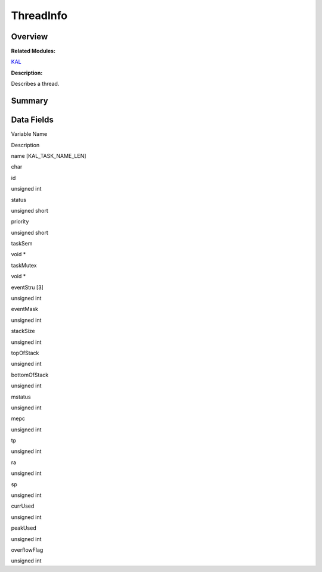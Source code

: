 ThreadInfo
==========

**Overview**\ 
--------------

**Related Modules:**

`KAL <en-us_topic_0000001054595087.md>`__

**Description:**

Describes a thread.

**Summary**\ 
-------------

Data Fields
-----------

.. raw:: html

   <table>

.. raw:: html

   <thead align="left">

.. raw:: html

   <tr id="row507374646191902">

.. raw:: html

   <th class="cellrowborder" valign="top" width="50%" id="mcps1.1.3.1.1">

.. raw:: html

   <p id="p1046545888191902">

Variable Name

.. raw:: html

   </p>

.. raw:: html

   </th>

.. raw:: html

   <th class="cellrowborder" valign="top" width="50%" id="mcps1.1.3.1.2">

.. raw:: html

   <p id="p1289151577191902">

Description

.. raw:: html

   </p>

.. raw:: html

   </th>

.. raw:: html

   </tr>

.. raw:: html

   </thead>

.. raw:: html

   <tbody>

.. raw:: html

   <tr id="row1675007072191902">

.. raw:: html

   <td class="cellrowborder" valign="top" width="50%" headers="mcps1.1.3.1.1 ">

.. raw:: html

   <p id="p390716100191902">

name [KAL_TASK_NAME_LEN]

.. raw:: html

   </p>

.. raw:: html

   </td>

.. raw:: html

   <td class="cellrowborder" valign="top" width="50%" headers="mcps1.1.3.1.2 ">

.. raw:: html

   <p id="p1254538215191902">

char

.. raw:: html

   </p>

.. raw:: html

   </td>

.. raw:: html

   </tr>

.. raw:: html

   <tr id="row1096724032191902">

.. raw:: html

   <td class="cellrowborder" valign="top" width="50%" headers="mcps1.1.3.1.1 ">

.. raw:: html

   <p id="p1986266106191902">

id

.. raw:: html

   </p>

.. raw:: html

   </td>

.. raw:: html

   <td class="cellrowborder" valign="top" width="50%" headers="mcps1.1.3.1.2 ">

.. raw:: html

   <p id="p1771625424191902">

unsigned int

.. raw:: html

   </p>

.. raw:: html

   </td>

.. raw:: html

   </tr>

.. raw:: html

   <tr id="row435246948191902">

.. raw:: html

   <td class="cellrowborder" valign="top" width="50%" headers="mcps1.1.3.1.1 ">

.. raw:: html

   <p id="p572113388191902">

status

.. raw:: html

   </p>

.. raw:: html

   </td>

.. raw:: html

   <td class="cellrowborder" valign="top" width="50%" headers="mcps1.1.3.1.2 ">

.. raw:: html

   <p id="p1184372673191902">

unsigned short

.. raw:: html

   </p>

.. raw:: html

   </td>

.. raw:: html

   </tr>

.. raw:: html

   <tr id="row482416464191902">

.. raw:: html

   <td class="cellrowborder" valign="top" width="50%" headers="mcps1.1.3.1.1 ">

.. raw:: html

   <p id="p630374533191902">

priority

.. raw:: html

   </p>

.. raw:: html

   </td>

.. raw:: html

   <td class="cellrowborder" valign="top" width="50%" headers="mcps1.1.3.1.2 ">

.. raw:: html

   <p id="p1783272417191902">

unsigned short

.. raw:: html

   </p>

.. raw:: html

   </td>

.. raw:: html

   </tr>

.. raw:: html

   <tr id="row22139075191902">

.. raw:: html

   <td class="cellrowborder" valign="top" width="50%" headers="mcps1.1.3.1.1 ">

.. raw:: html

   <p id="p432451241191902">

taskSem

.. raw:: html

   </p>

.. raw:: html

   </td>

.. raw:: html

   <td class="cellrowborder" valign="top" width="50%" headers="mcps1.1.3.1.2 ">

.. raw:: html

   <p id="p995184689191902">

void \*

.. raw:: html

   </p>

.. raw:: html

   </td>

.. raw:: html

   </tr>

.. raw:: html

   <tr id="row1953408366191902">

.. raw:: html

   <td class="cellrowborder" valign="top" width="50%" headers="mcps1.1.3.1.1 ">

.. raw:: html

   <p id="p572189789191902">

taskMutex

.. raw:: html

   </p>

.. raw:: html

   </td>

.. raw:: html

   <td class="cellrowborder" valign="top" width="50%" headers="mcps1.1.3.1.2 ">

.. raw:: html

   <p id="p135064702191902">

void \*

.. raw:: html

   </p>

.. raw:: html

   </td>

.. raw:: html

   </tr>

.. raw:: html

   <tr id="row760746421191902">

.. raw:: html

   <td class="cellrowborder" valign="top" width="50%" headers="mcps1.1.3.1.1 ">

.. raw:: html

   <p id="p861189846191902">

eventStru [3]

.. raw:: html

   </p>

.. raw:: html

   </td>

.. raw:: html

   <td class="cellrowborder" valign="top" width="50%" headers="mcps1.1.3.1.2 ">

.. raw:: html

   <p id="p754884852191902">

unsigned int

.. raw:: html

   </p>

.. raw:: html

   </td>

.. raw:: html

   </tr>

.. raw:: html

   <tr id="row710928846191902">

.. raw:: html

   <td class="cellrowborder" valign="top" width="50%" headers="mcps1.1.3.1.1 ">

.. raw:: html

   <p id="p242533684191902">

eventMask

.. raw:: html

   </p>

.. raw:: html

   </td>

.. raw:: html

   <td class="cellrowborder" valign="top" width="50%" headers="mcps1.1.3.1.2 ">

.. raw:: html

   <p id="p745906987191902">

unsigned int

.. raw:: html

   </p>

.. raw:: html

   </td>

.. raw:: html

   </tr>

.. raw:: html

   <tr id="row1571157393191902">

.. raw:: html

   <td class="cellrowborder" valign="top" width="50%" headers="mcps1.1.3.1.1 ">

.. raw:: html

   <p id="p1545041531191902">

stackSize

.. raw:: html

   </p>

.. raw:: html

   </td>

.. raw:: html

   <td class="cellrowborder" valign="top" width="50%" headers="mcps1.1.3.1.2 ">

.. raw:: html

   <p id="p262247266191902">

unsigned int

.. raw:: html

   </p>

.. raw:: html

   </td>

.. raw:: html

   </tr>

.. raw:: html

   <tr id="row650439333191902">

.. raw:: html

   <td class="cellrowborder" valign="top" width="50%" headers="mcps1.1.3.1.1 ">

.. raw:: html

   <p id="p1497814948191902">

topOfStack

.. raw:: html

   </p>

.. raw:: html

   </td>

.. raw:: html

   <td class="cellrowborder" valign="top" width="50%" headers="mcps1.1.3.1.2 ">

.. raw:: html

   <p id="p1985575141191902">

unsigned int

.. raw:: html

   </p>

.. raw:: html

   </td>

.. raw:: html

   </tr>

.. raw:: html

   <tr id="row1978171932191902">

.. raw:: html

   <td class="cellrowborder" valign="top" width="50%" headers="mcps1.1.3.1.1 ">

.. raw:: html

   <p id="p977845497191902">

bottomOfStack

.. raw:: html

   </p>

.. raw:: html

   </td>

.. raw:: html

   <td class="cellrowborder" valign="top" width="50%" headers="mcps1.1.3.1.2 ">

.. raw:: html

   <p id="p760572284191902">

unsigned int

.. raw:: html

   </p>

.. raw:: html

   </td>

.. raw:: html

   </tr>

.. raw:: html

   <tr id="row1351467070191902">

.. raw:: html

   <td class="cellrowborder" valign="top" width="50%" headers="mcps1.1.3.1.1 ">

.. raw:: html

   <p id="p690661565191902">

mstatus

.. raw:: html

   </p>

.. raw:: html

   </td>

.. raw:: html

   <td class="cellrowborder" valign="top" width="50%" headers="mcps1.1.3.1.2 ">

.. raw:: html

   <p id="p815457192191902">

unsigned int

.. raw:: html

   </p>

.. raw:: html

   </td>

.. raw:: html

   </tr>

.. raw:: html

   <tr id="row464507867191902">

.. raw:: html

   <td class="cellrowborder" valign="top" width="50%" headers="mcps1.1.3.1.1 ">

.. raw:: html

   <p id="p2120922533191902">

mepc

.. raw:: html

   </p>

.. raw:: html

   </td>

.. raw:: html

   <td class="cellrowborder" valign="top" width="50%" headers="mcps1.1.3.1.2 ">

.. raw:: html

   <p id="p2137277445191902">

unsigned int

.. raw:: html

   </p>

.. raw:: html

   </td>

.. raw:: html

   </tr>

.. raw:: html

   <tr id="row996017982191902">

.. raw:: html

   <td class="cellrowborder" valign="top" width="50%" headers="mcps1.1.3.1.1 ">

.. raw:: html

   <p id="p1920889864191902">

tp

.. raw:: html

   </p>

.. raw:: html

   </td>

.. raw:: html

   <td class="cellrowborder" valign="top" width="50%" headers="mcps1.1.3.1.2 ">

.. raw:: html

   <p id="p822853370191902">

unsigned int

.. raw:: html

   </p>

.. raw:: html

   </td>

.. raw:: html

   </tr>

.. raw:: html

   <tr id="row509666540191902">

.. raw:: html

   <td class="cellrowborder" valign="top" width="50%" headers="mcps1.1.3.1.1 ">

.. raw:: html

   <p id="p1612747980191902">

ra

.. raw:: html

   </p>

.. raw:: html

   </td>

.. raw:: html

   <td class="cellrowborder" valign="top" width="50%" headers="mcps1.1.3.1.2 ">

.. raw:: html

   <p id="p35371026191902">

unsigned int

.. raw:: html

   </p>

.. raw:: html

   </td>

.. raw:: html

   </tr>

.. raw:: html

   <tr id="row1833085091191902">

.. raw:: html

   <td class="cellrowborder" valign="top" width="50%" headers="mcps1.1.3.1.1 ">

.. raw:: html

   <p id="p446721566191902">

sp

.. raw:: html

   </p>

.. raw:: html

   </td>

.. raw:: html

   <td class="cellrowborder" valign="top" width="50%" headers="mcps1.1.3.1.2 ">

.. raw:: html

   <p id="p333088230191902">

unsigned int

.. raw:: html

   </p>

.. raw:: html

   </td>

.. raw:: html

   </tr>

.. raw:: html

   <tr id="row369851168191902">

.. raw:: html

   <td class="cellrowborder" valign="top" width="50%" headers="mcps1.1.3.1.1 ">

.. raw:: html

   <p id="p1164902711191902">

currUsed

.. raw:: html

   </p>

.. raw:: html

   </td>

.. raw:: html

   <td class="cellrowborder" valign="top" width="50%" headers="mcps1.1.3.1.2 ">

.. raw:: html

   <p id="p28320644191902">

unsigned int

.. raw:: html

   </p>

.. raw:: html

   </td>

.. raw:: html

   </tr>

.. raw:: html

   <tr id="row827088600191902">

.. raw:: html

   <td class="cellrowborder" valign="top" width="50%" headers="mcps1.1.3.1.1 ">

.. raw:: html

   <p id="p1379174881191902">

peakUsed

.. raw:: html

   </p>

.. raw:: html

   </td>

.. raw:: html

   <td class="cellrowborder" valign="top" width="50%" headers="mcps1.1.3.1.2 ">

.. raw:: html

   <p id="p81312936191902">

unsigned int

.. raw:: html

   </p>

.. raw:: html

   </td>

.. raw:: html

   </tr>

.. raw:: html

   <tr id="row507189175191902">

.. raw:: html

   <td class="cellrowborder" valign="top" width="50%" headers="mcps1.1.3.1.1 ">

.. raw:: html

   <p id="p118359088191902">

overflowFlag

.. raw:: html

   </p>

.. raw:: html

   </td>

.. raw:: html

   <td class="cellrowborder" valign="top" width="50%" headers="mcps1.1.3.1.2 ">

.. raw:: html

   <p id="p1204018332191902">

unsigned int

.. raw:: html

   </p>

.. raw:: html

   </td>

.. raw:: html

   </tr>

.. raw:: html

   </tbody>

.. raw:: html

   </table>
